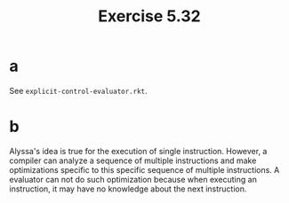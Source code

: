#+title: Exercise 5.32

* a

See =explicit-control-evaluator.rkt=.

* b

Alyssa's idea is true for the execution of single
instruction. However, a compiler can analyze a sequence of multiple
instructions and make optimizations specific to this specific sequence
of multiple instructions. A evaluator can not do such optimization
because when executing an instruction, it may have no knowledge about
the next instruction.
